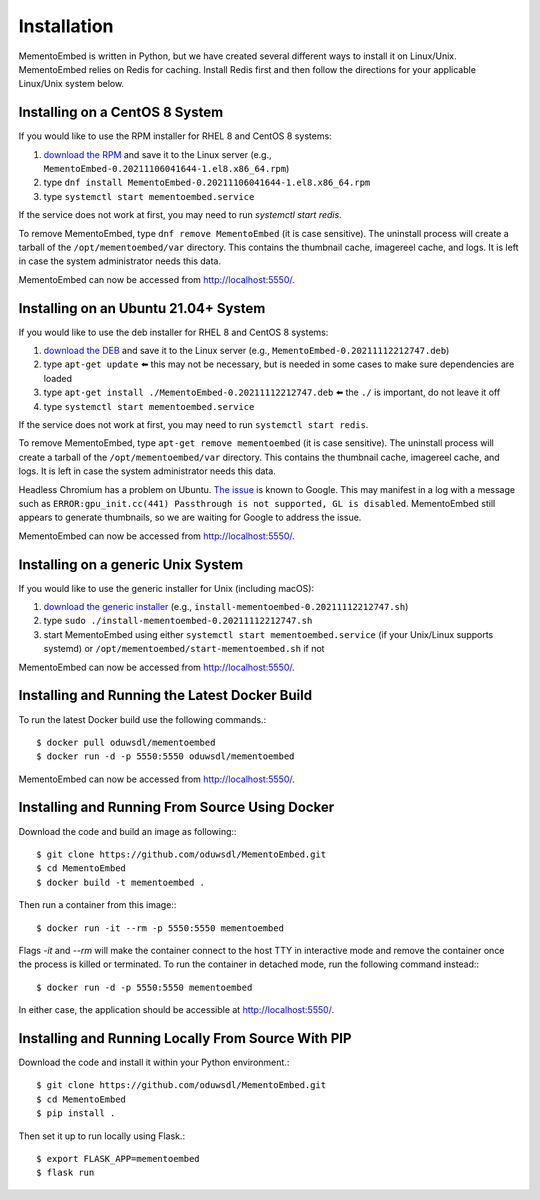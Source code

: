 ============
Installation
============

MementoEmbed is written in Python, but we have created several different ways to install it on Linux/Unix. MementoEmbed relies on Redis for caching. Install Redis first and then follow the directions for your applicable Linux/Unix system below.

Installing on a CentOS 8 System
-------------------------------

If you would like to use the RPM installer for RHEL 8 and CentOS 8 systems:

1. `download the RPM <https://github.com/oduwsdl/MementoEmbed/releases>`_ and save it to the Linux server (e.g., ``MementoEmbed-0.20211106041644-1.el8.x86_64.rpm``)
2. type ``dnf install MementoEmbed-0.20211106041644-1.el8.x86_64.rpm``
3. type ``systemctl start mementoembed.service``

If the service does not work at first, you may need to run `systemctl start redis`.

To remove MementoEmbed, type ``dnf remove MementoEmbed`` (it is case sensitive). The uninstall process will create a tarball of the ``/opt/mementoembed/var`` directory. This contains the thumbnail cache, imagereel cache, and logs. It is left in case the system administrator needs this data.

MementoEmbed can now be accessed from http://localhost:5550/.

Installing on an Ubuntu 21.04+ System
-------------------------------------

If you would like to use the deb installer for RHEL 8 and CentOS 8 systems:

1. `download the DEB <https://github.com/oduwsdl/MementoEmbed/releases>`_ and save it to the Linux server (e.g., ``MementoEmbed-0.20211112212747.deb``)
2. type ``apt-get update`` ⬅️ this may not be necessary, but is needed in some cases to make sure dependencies are loaded
3. type ``apt-get install ./MementoEmbed-0.20211112212747.deb`` ⬅️ the ``./`` is important, do not leave it off
4. type ``systemctl start mementoembed.service``

If the service does not work at first, you may need to run ``systemctl start redis``.

To remove MementoEmbed, type ``apt-get remove mementoembed`` (it is case sensitive). The uninstall process will create a tarball of the ``/opt/mementoembed/var`` directory. This contains the thumbnail cache, imagereel cache, and logs. It is left in case the system administrator needs this data.

Headless Chromium has a problem on Ubuntu. `The issue <(https://bugs.chromium.org/p/chromium/issues/detail?id=1221905&q=Passthrough%20is%20not%20supported%2C%20GL%20is%20swiftshader&can=1>`_ is known to Google. This may manifest in a log with a message such as ``ERROR:gpu_init.cc(441) Passthrough is not supported, GL is disabled``.  MementoEmbed still appears to generate thumbnails, so we are waiting for Google to address the issue.

MementoEmbed can now be accessed from http://localhost:5550/.

Installing on a generic Unix System
-----------------------------------

If you would like to use the generic installer for Unix (including macOS):

1. `download the generic installer <https://github.com/oduwsdl/MementoEmbed/releases>`_ (e.g., ``install-mementoembed-0.20211112212747.sh``)
2. type ``sudo ./install-mementoembed-0.20211112212747.sh``
3. start MementoEmbed using either ``systemctl start mementoembed.service`` (if your Unix/Linux supports systemd) or ``/opt/mementoembed/start-mementoembed.sh`` if not

MementoEmbed can now be accessed from http://localhost:5550/.

Installing and Running the Latest Docker Build
----------------------------------------------

To run the latest Docker build use the following commands.::

    $ docker pull oduwsdl/mementoembed
    $ docker run -d -p 5550:5550 oduwsdl/mementoembed


MementoEmbed can now be accessed from http://localhost:5550/.

Installing and Running From Source Using Docker
-----------------------------------------------

Download the code and build an image as following:::

    $ git clone https://github.com/oduwsdl/MementoEmbed.git
    $ cd MementoEmbed
    $ docker build -t mementoembed .

Then run a container from this image:::

    $ docker run -it --rm -p 5550:5550 mementoembed

Flags `-it` and `--rm` will make the container connect to the host TTY in interactive mode and remove the container once the process is killed or terminated.
To run the container in detached mode, run the following command instead:::

    $ docker run -d -p 5550:5550 mementoembed


In either case, the application should be accessible at http://localhost:5550/.

Installing and Running Locally From Source With PIP
---------------------------------------------------

Download the code and install it within your Python environment.::

    $ git clone https://github.com/oduwsdl/MementoEmbed.git
    $ cd MementoEmbed
    $ pip install .

Then set it up to run locally using Flask.::

    $ export FLASK_APP=mementoembed
    $ flask run
